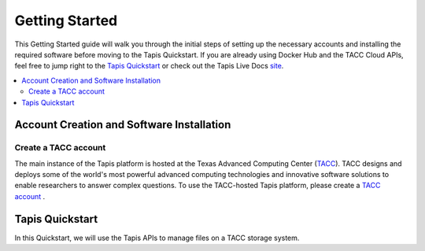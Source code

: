 .. _getting-started:

===============
Getting Started
===============

This Getting Started guide will walk you through the initial steps of setting up the necessary accounts and installing
the required software before moving to the Tapis Quickstart. If
you are already using Docker Hub and the TACC Cloud APIs, feel free to jump right to the `Tapis Quickstart`_ or check
out the Tapis Live Docs `site <https://tapis-project.github.io/live-docs/>`_.

.. contents:: :local:

------------------------------------------
Account Creation and Software Installation
------------------------------------------

Create a TACC account
^^^^^^^^^^^^^^^^^^^^^

The main instance of the Tapis platform is hosted at the Texas Advanced Computing Center (`TACC <https://tacc.utexas.edu>`_).
TACC designs and deploys some of the world's most powerful advanced computing technologies and innovative software
solutions to enable researchers to answer complex questions. To use the TACC-hosted Tapis platform, please
create a `TACC account <https://portal.tacc.utexas.edu/account-request>`__ .


----------------
Tapis Quickstart
----------------

In this Quickstart, we will use the Tapis APIs to manage files on a TACC storage system.
